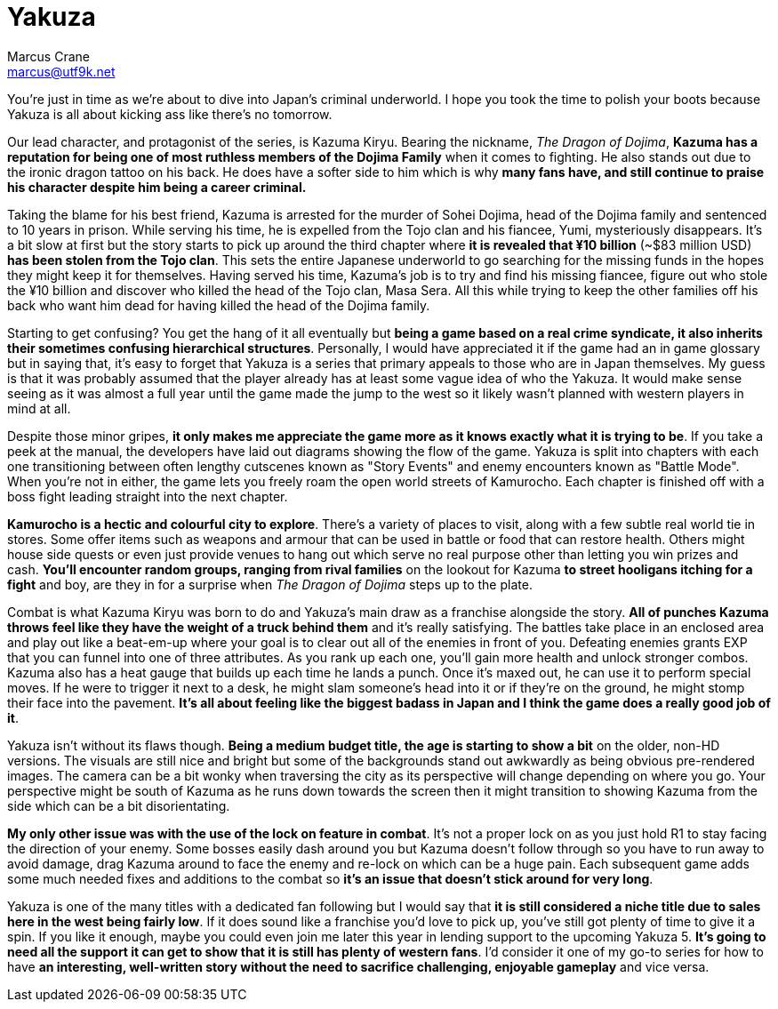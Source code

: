 = Yakuza
Marcus Crane <marcus@utf9k.net>
:page-date: 2015-01-03
:page-layout: post
:page-permalink: /reviews/yakuza

You're just in time as we're about to dive into Japan's criminal underworld. I
hope you took the time to polish your boots because Yakuza is all about
kicking ass like there's no tomorrow.

Our lead character, and protagonist of the series, is Kazuma Kiryu. Bearing
the nickname, _The Dragon of Dojima_, *Kazuma has a reputation for being one
of most ruthless members of the Dojima Family* when it comes to fighting. He
also stands out due to the ironic dragon tattoo on his back. He does have a
softer side to him which is why *many fans have, and still continue to praise
his character despite him being a career criminal.*

Taking the blame for his best friend, Kazuma is arrested for the murder of
Sohei Dojima, head of the Dojima family and sentenced to 10 years in prison.
While serving his time, he is expelled from the Tojo clan and his fiancee,
Yumi, mysteriously disappears. It's a bit slow at first but the story starts
to pick up around the third chapter where *it is revealed that ¥10 billion*
(~$83 million USD) *has been stolen from the Tojo clan*. This sets the
entire Japanese underworld to go searching for the missing funds in the hopes
they might keep it for themselves. Having served his time, Kazuma's job is to
try and find his missing fiancee, figure out who stole the ¥10 billion and
discover who killed the head of the Tojo clan, Masa Sera. All this while
trying to keep the other families off his back who want him dead for having
killed the head of the Dojima family.

Starting to get confusing? You get the hang of it all eventually but *being a
game based on a real crime syndicate, it also inherits their sometimes
confusing hierarchical structures*. Personally, I would have appreciated it
if the game had an in game glossary but in saying that, it's easy to forget
that Yakuza is a series that primary appeals to those who are in Japan
themselves. My guess is that it was probably assumed that the player already
has at least some vague idea of who the Yakuza. It would make sense seeing as
it was almost a full year until the game made the jump to the west so it
likely wasn't planned with western players in mind at all.

Despite those minor gripes, *it only makes me appreciate the game more as it
knows exactly what it is trying to be*. If you take a peek at the manual, the
developers have laid out diagrams showing the flow of the game. Yakuza is
split into chapters with each one transitioning between often lengthy
cutscenes known as "Story Events" and enemy encounters known as "Battle Mode".
When you're not in either, the game lets you freely roam the open world
streets of Kamurocho. Each chapter is finished off with a boss fight leading
straight into the next chapter.

*Kamurocho is a hectic and colourful city to explore*. There's a variety of
places to visit, along with a few subtle real world tie in stores. Some offer
items such as weapons and armour that can be used in battle or food that can
restore health. Others might house side quests or even just provide venues to
hang out which serve no real purpose other than letting you win prizes and
cash. *You'll encounter random groups, ranging from rival families* on the
lookout for Kazuma *to street hooligans itching for a fight* and boy, are
they in for a surprise when _The Dragon of Dojima_ steps up to the plate.

Combat is what Kazuma Kiryu was born to do and Yakuza's main draw as a
franchise alongside the story. *All of punches Kazuma throws feel like they
have the weight of a truck behind them* and it's really satisfying. The
battles take place in an enclosed area and play out like a beat-em-up where
your goal is to clear out all of the enemies in front of you. Defeating
enemies grants EXP that you can funnel into one of three attributes. As you
rank up each one, you'll gain more health and unlock stronger combos. Kazuma
also has a heat gauge that builds up each time he lands a punch. Once it's
maxed out, he can use it to perform special moves. If he were to trigger it
next to a desk, he might slam someone's head into it or if they're on the
ground, he might stomp their face into the pavement. *It's all about feeling
like the biggest badass in Japan and I think the game does a really good job
of it*.

Yakuza isn't without its flaws though. *Being a medium budget title, the age
is starting to show a bit* on the older, non-HD versions. The visuals are
still nice and bright but some of the backgrounds stand out awkwardly as being
obvious pre-rendered images. The camera can be a bit wonky when traversing the
city as its perspective will change depending on where you go. Your
perspective might be south of Kazuma as he runs down towards the screen then
it might transition to showing Kazuma from the side which can be a bit
disorientating.

*My only other issue was with the use of the lock on feature in combat*.
It's not a proper lock on as you just hold R1 to stay facing the direction of
your enemy. Some bosses easily dash around you but Kazuma doesn't follow
through so you have to run away to avoid damage, drag Kazuma around to face
the enemy and re-lock on which can be a huge pain. Each subsequent game adds
some much needed fixes and additions to the combat so *it's an issue that
doesn't stick around for very long*.

Yakuza is one of the many titles with a dedicated fan following but I would
say that *it is still considered a niche title due to sales here in the west
being fairly low*. If it does sound like a franchise you'd love to pick up,
you've still got plenty of time to give it a spin. If you like it enough,
maybe you could even join me later this year in lending support to the
upcoming Yakuza 5. *It's going to need all the support it can get to show
that it is still has plenty of western fans*. I'd consider it one of my go-to
series for how to have *an interesting, well-written story without the need
to sacrifice challenging, enjoyable gameplay* and vice versa.
